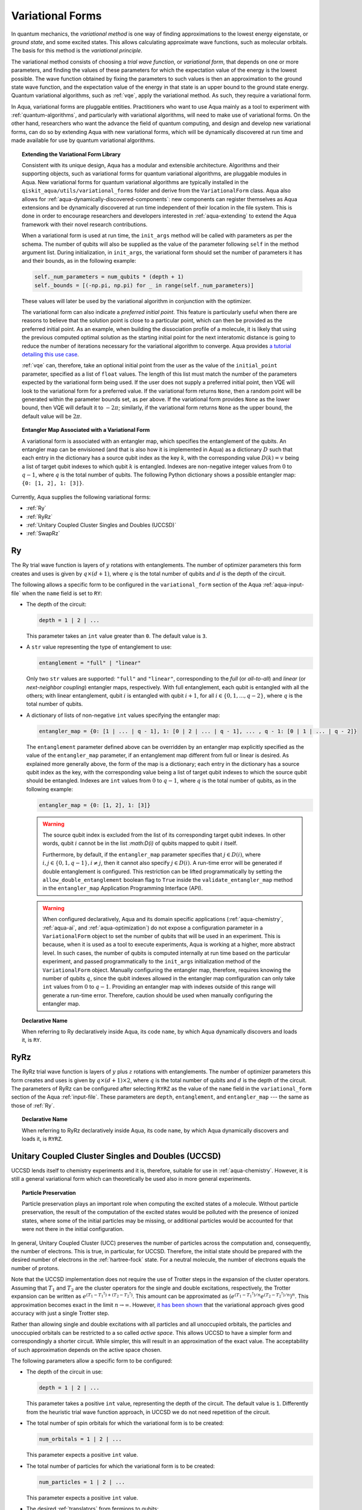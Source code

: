 .. _variational-forms:

=================
Variational Forms
=================

In quantum mechanics, the *variational method* is one way of finding approximations to the lowest energy
eigenstate, or *ground state*, and some excited states. This allows calculating approximate wave functions,
such as molecular orbitals.  The basis for this method is the *variational principle*.

The variational method consists of choosing a *trial wave function*, or *variational form*, that depends on one
or more parameters, and finding the values of these parameters for which the expectation value of the energy
is the lowest possible.  The wave function obtained by fixing the parameters to such values is then an
approximation to the ground state wave function, and the expectation value of the energy in that state
is an upper bound to the ground state energy.  Quantum variational algorithms, such as
:ref:`vqe`, apply
the variational method.  As such, they require a variational form.

In Aqua, variational forms are pluggable entities.  Practitioners who want to use Aqua mainly
as a tool to experiment with :ref:`quantum-algorithms`, and particularly
with variational algorithms, will need to make use of variational forms.  On the other hand, researchers
who want the advance the field of quantum computing, and design and develop new variational forms, can do so
by extending Aqua with new variational forms, which will be dynamically discovered at run time and made
available for use by quantum variational algorithms.

.. topic:: Extending the Variational Form Library

    Consistent with its unique  design, Aqua has a modular and
    extensible architecture. Algorithms and their supporting objects, such as variational forms for quantum variational algorithms,
    are pluggable modules in Aqua.
    New variational forms for quantum variational algorithms are typically installed in the ``qiskit_aqua/utils/variational_forms``
    folder and derive from the ``VariationalForm`` class.
    Aqua also allows for
    :ref:`aqua-dynamically-discovered-components`: new components can register themselves
    as Aqua extensions and be dynamically discovered at run time independent of their
    location in the file system.
    This is done in order to encourage researchers and
    developers interested in
    :ref:`aqua-extending` to extend the Aqua framework with their novel research contributions.

    When a variational form is used at run time, the ``init_args`` method will be
    called with parameters as per the schema. The number of qubits will also be supplied as the value of the parameter
    following ``self`` in the method argument list. During initialization, in ``init_args``, the variational form should set the
    number of parameters it has and their bounds, as in the following example:
 
    .. code:: python

        self._num_parameters = num_qubits * (depth + 1)
        self._bounds = [(-np.pi, np.pi) for _ in range(self._num_parameters)]

    These values will later be used by the variational algorithm in conjunction with the optimizer.

    The variational form can also
    indicate a *preferred initial point*.  This feature is particularly useful when there are reasons to believe that the
    solution point is close to a particular point, which can then be provided as the preferred initial point.  As an example,
    when building the dissociation profile of a molecule, it is likely that
    using the previous computed optimal solution as the starting initial point for the next interatomic distance is going
    to reduce the number of iterations necessary for the variational algorithm to converge.  Aqua provides
    `a tutorial detailing this use case <https://github.com/Qiskit/aqua-tutorials/blob/master/chemistry/h2_vqe_initial_point.ipynb>`__.
    
    :ref:`vqe` can, therefore, take an optional initial point from the user
    as the value of the ``initial_point`` parameter, specified as a list of ``float`` values.
    The length of this list must match the number of the parameters expected by the variational form being used.
    If the user does not supply a preferred initial point, then VQE will look to the variational form for a preferred value.
    If the variational form returns ``None``,
    then a random point will be generated within the parameter bounds set, as per above.
    If the variational form provides ``None`` as the lower bound, then VQE
    will default it to :math:`-2\pi`; similarly, if the variational form returns ``None`` as the upper bound, the default value will be :math:`2\pi`.

.. seealso::

    Section ":ref:`aqua-extending`" provides more
    details on how to extend Aqua with new components.

.. topic:: Entangler Map Associated with a Variational Form

    A variational form is associated with an entangler map, which specifies the entanglement of the qubits.
    An entangler map can be envisioned (and that is also how it is implemented in Aqua)
    as a dictionary :math:`D` such that each entry in the dictionary has a source qubit
    index as the key :math:`k`, with the corresponding value :math:`D(k) = v` being a list of target qubit indexes to which qubit
    :math:`k` is entangled.  Indexes are non-negative integer values from :math:`0` to :math:`q - 1`, where :math:`q`
    is the total number of qubits.  The following Python dictionary shows a possible entangler map: ``{0: [1, 2], 1: [3]}``.

Currently, Aqua supplies the following variational forms:

- :ref:`Ry`
- :ref:`RyRz`
- :ref:`Unitary Coupled Cluster Singles and Doubles (UCCSD)`
- :ref:`SwapRz`

.. _ry:

--
Ry
--

The Ry trial wave function is layers of :math:`y` rotations with entanglements. The number of optimizer parameters this form
creates and uses is given by :math:`q \times (d + 1)`, where :math:`q` is the total number of qubits and :math:`d` is the depth of the circuit.

The following allows a specific form to be configured in the
``variational_form`` section of the Aqua
:ref:`aqua-input-file` when the ``name`` field
is set to ``RY``:

- The depth of the circuit:

  .. code:: python

      depth = 1 | 2 | ...

  This parameter takes an ``int`` value greater than ``0``.  The default value is ``3``.

- A ``str`` value representing the type of entanglement to use:

  .. code:: python

      entanglement = "full" | "linear"

  Only two ``str`` values are supported: ``"full"`` and ``"linear"``, corresponding to the *full* (or *all-to-all*) and
  *linear* (or *next-neighbor coupling*) entangler maps, respectively.  With full entanglement, each qubit is entangled with all the
  others; with linear entanglement, qubit :math:`i` is entangled with qubit :math:`i + 1`, for all :math:`i \in \{0, 1, ... , q - 2\}`,
  where :math:`q` is the total number of qubits.

- A dictionary of lists of non-negative ``int`` values specifying the entangler map:

  .. code:: python

      entangler_map = {0: [1 | ... | q - 1], 1: [0 | 2 | ... | q - 1], ... , q - 1: [0 | 1 | ... | q - 2]}

  The ``entanglement`` parameter defined above can be overridden by an entangler map explicitly specified as the value of the
  ``entangler_map`` parameter, if an entanglement map different
  from full or linear is desired.
  As explained more generally above, the form of the map is a dictionary; each entry in the dictionary has a source qubit
  index as the key, with the corresponding value being a list of target qubit indexes to which the source qubit should
  be entangled.
  Indexes are ``int`` values from :math:`0` to :math:`q-1`, where :math:`q` is the total number of qubits,
  as in the following example:
  
  .. code:: python

      entangler_map = {0: [1, 2], 1: [3]}

  .. warning::

     The source qubit index is excluded from the list of its corresponding target qubit indexes.  In other words,
     qubit :math:`i` cannot be in the list `:math:D(i)` of qubits mapped to qubit :math:`i` itself.

     Furthermore, by default, if 
     the ``entangler_map`` parameter specifies that :math:`j \in D(i)`, where :math:`i,j \in \{0, 1, q-1\}, i \neq j`, then it cannot also specify
     :math:`j \in D(i)`.  A run-time error will be generated if double entanglement is configured.  This
     restriction can be lifted programmatically by setting the ``allow_double_entanglement`` boolean flag to ``True`` inside the
     ``validate_entangler_map`` method in the ``entangler_map`` Application Programming Interface (API).

  .. warning::

     When configured declaratively,
     Aqua and its domain specific applications
     (:ref:`aqua-chemistry`, :ref:`aqua-ai`, and :ref:`aqua-optimization`) do not expose a configuration parameter in
     a ``VariationalForm`` object to set
     the number of qubits that will be used in an experiment.  This is because, when it is used as a tool to execute experiments,
     Aqua is working at a higher, more abstract level.  In such cases, the number of qubits
     is computed internally at run time based on the particular experiment, and passed programmatically to
     the ``init_args`` initialization method of the ``VariationalForm`` object.
     Manually configuring the entangler map, therefore,
     requires knowing the number of qubits :math:`q`, since the qubit indexes allowed
     in the entangler map comfiguration can only take ``int`` values from :math:`0` to :math:`q-1`.  Providing an entangler
     map with indexes outside of this range will generate a run-time error.  Therefore, caution should be used when
     manually configuring the entangler map.


.. topic:: Declarative Name

   When referring to Ry declaratively inside Aqua, its code ``name``, by which Aqua dynamically discovers and loads it,
   is ``RY``.

.. _ryrz:

----
RyRz
----

The RyRz trial wave function is layers of :math:`y` plus :math:`z` rotations with entanglements.
The number of optimizer parameters this form
creates and uses is given by :math:`q \times (d + 1) \times 2`, where :math:`q` is the total number of qubits and :math:`d` is the depth of the circuit.
The parameters of RyRz can be configured after selecting ``RYRZ`` as the value of the ``name`` field in the
``variational_form`` section of the Aqua :ref:`input-file`.  These parameters are ``depth``, ``entanglement``, and ``entangler_map`` --- the same
as those of :ref:`Ry`.

.. topic:: Declarative Name

   When referring to RyRz declaratively inside Aqua, its code ``name``, by which Aqua dynamically discovers and loads it,
   is ``RYRZ``.

.. _uccsd:

---------------------------------------------------
Unitary Coupled Cluster Singles and Doubles (UCCSD)
---------------------------------------------------

UCCSD lends itself to chemistry experiments and it is, therefore, suitable for use in
:ref:`aqua-chemistry`.
However, it is still a general variational form which can theoretically be used also in
more general experiments.

.. seealso::
    The applicability of UCCSD to chemistry is
    described in `arXiv:1805.04340 <https://arxiv.org/abs/1805.04340>`__.

.. topic:: Particle Preservation

    Particle preservation plays an important role when computing the excited states of
    a molecule.  Without particle preservation, the result of the computation of the excited states
    would be polluted with the presence of ionized states, where some of the initial particles may
    be missing, or additional particles would be accounted for that were not there in the initial
    configuration.

In general, Unitary Coupled Cluster (UCC) preserves the number of particles across the computation and, consequently,
the number of electrons.  This is true, in particular, for UCCSD.
Therefore, the initial state should be prepared with the desired number of electrons in the
:ref:`hartree-fock` state.
For a neutral molecule, the number of electrons equals
the number of protons.

Note that the UCCSD implementation does not require the use of Trotter steps in the expansion of the
cluster operators.  Assuming that :math:`T_1` and :math:`T_2` are the
cluster operators for the single and double excitations, respectively,
the Trotter expansion can be written as
:math:`e^{(T_1-{T_1}^\dagger)+(T_2-{T_2}^\dagger)}`.
This amount can be approximated as :math:`\left(e^{\left(T_1-{T_1}^\dagger\right)/n}e^{\left(T_2-{T_2}^\dagger\right)/n}\right)^n`.
This approximation becomes exact in the limit :math:`n \rightarrow \infty`.
However, `it has been shown <https://arxiv.org/abs/1805.04340>`__ that the variational approach gives good accuracy
with just a single Trotter step.

Rather than allowing single and double excitations with all particles and all unoccupied orbitals,
the particles and unoccupied orbitals can be restricted to a so called *active space*. This allows
UCCSD to have a simpler form and correspondingly a shorter circuit. While simpler, this will result in an approximation
of the exact value. The acceptability of such approximation depends on the active space chosen.

The following parameters allow a specific form to be configured:

- The depth of the circuit in use:

  .. code:: python

      depth = 1 | 2 | ...

  This parameter takes a positive ``int`` value, representing the depth of the circuit.  The default value is ``1``.
  Differently from the heuristic trial wave function approach, in UCCSD we do not need repetition of the circuit.

- The total number of spin orbitals for which the variational form is to be created:

  .. code:: python

      num_orbitals = 1 | 2 | ...

  This parameter expects a positive ``int`` value.
  
- The total number of particles for which the variational form is to be created:

  .. code:: python

      num_particles = 1 | 2 | ...

  This parameter expects a positive ``int`` value.


-  The desired :ref:`translators` from fermions to qubits:

   .. code:: python

       qubit_mapping = jordan_wigner | parity | bravyi_kitaev

   This parameter takes a value of type ``str``.  Currently, only the three values
   above are supported, but new qubit mappings can easily be plugged in.
   Specifically:

   1. ``jordan_wigner`` corresponds to the :ref:`jordan-wigner` transformation.
   2. ``parity``, the default value for the ``qubit_mapping`` parameter, corresponds to the
      :ref:`parity` mapping transformation. When this mapping is selected,
      it is possible to reduce by 2 the number of qubits required by the computation
      without loss of precision by setting the ``two_qubit_reduction`` parameter to ``True``,
      as explained next.
   3. ``bravyi_kitaev`` corresponds to the :ref:`bravyi-kitaev` transformation,
      also known as *binary-tree-based qubit mapping*.     

-  A Boolean flag specifying whether or not to apply the precision-preserving two-qubit reduction
   optimization:

   .. code:: python

       two_qubit_reduction : bool

   The default value for this parameter is ``True``.
   When the parity mapping is selected, and ``two_qubit_reduction`` is set to ``True``,
   then the operator can be reduced by two qubits without loss
   of precision.

   .. warning::
       If the mapping from fermionic to qubit is set to something other than
       the parity mapping, the value assigned to ``two_qubit_reduction`` is ignored.

- The number of time slices to use in the expansion:

  .. code::

      num_time_slices = 0 | 1 | ...

  This parameter expects a non-negative ``int`` value.  The default value is ``1``.
  
- A list of occupied orbitals whose particles are to be used in the creation of single
  and double excitations:

  .. code:: python

      active_occupied = [int, int, ... , int]

  This parameter expects to be assigned a list of ``int`` values. By default, ``active_occupied`` is
  assigned ``None``, corresponding to a configuration in which none of occupied orbitals is excluded
  from the computation.
  Spin orbitals are as in the diagram below, where ``No`` and ``Nv`` indicate the number of
  active occupied alpha orbitals and active unoccupied virtual alpha orbitals, respectively.
   
  .. code::

                 alpha or up electrons                          beta or down electrons
    /-------------------------------------------\   /-------------------------------------------\
    0      1           No-1 No             No+Nv-1  No+Nv                                 2(No+Nv)-1
    \---------------------/\--------------------/   \--------------------/\---------------------/
             occupied             virtual                  occupied                virtual
             
    0---------------------n 0-------------------m
        active_occupied       active_unoccupied
             range                  range 

  The ``int`` values in the ``active_occupied`` list are orbital indices ranging from ``0`` to ``n``,
  where ``n = No - 1``. The user needs only to supply
  the indexes of the active occupied alpha orbitals desired in the computation, 
  as the indexes of the active occupied beta orbitals can be computed.
  Indexes can be given with negative numbers too, in
  which case ``-1`` is the highest occupied orbital, ``-2`` the next one down, and so on.

- A list of active unoccupied orbitals to be used in the creation of single and double excitations:

  .. code::

      active_unoccupied = [int, int, ... , int]

  This parameter expects to be assigned a list of ``int`` values.  By default, the default value assigned
  to `active_unoccupied` is ``None``, which corresponds to the configuration in which none of the unoccupied orbitals
  is excluded from the computation.
  Particles from the ``active_occupied`` list are only allowed to be excited into
  orbitals defined by the ``active_unoccupied`` list.      

  Assuming that ``Nv`` is the number of active unoccupied virtual alpha orbitals,
  the ``int`` values in the ``active_unoccupied`` list are orbital indices ranging from ``0`` to ``m``, where ``m = Nv - 1``.
  The user needs only to supply
  the indexes of the active unoccupied virtual alpha orbitals, as the indexes of the active unoccupied virtual beta orbitals
  can be computed.
  Indexes can be given with negative numbers too, in
  which case ``-1`` is the highest unoccupied virtual orbital, ``-2`` the next one down, and so on.

.. note::

    When executing an Aqua Chemistry problem, the user can configure two parameters in the ``operator``
    section of the Aqua Chemistry
    :ref:`aqua-chemistry-input-file`:
    ``freeze_core`` and ``orbital_reduction``.  These two parameters effectively allow the user
    to specify a set of orbitals to be removed from the computation of the molecular energy.
    Thus the orbitals configurable through UCCSD do not include the orbitals removed via
    the ``freeze_core`` and ``orbital_reduction`` parameters.  The orbitals remaining after that removal
    are reindexed and  partitioned according to the following:

    a. The indexes in the ``active_occupied`` list range from ``0`` to ``n``.
    b. The indexes in the ``active_unoccupied`` list range from ``0`` to ``m``.

.. note::

    When the ``auto_substitutions`` flag in the ``problem`` section of the Aqua Chemistry
    :ref:`aqua-chemistry-input-file`
    is set to ``True``, which is the default, the values of parameters 
    ``num_particles`` and ``num_orbitals`` are automatically computed by Aqua Chemistry
    when ``UCCSD`` is selected as the value of the ``name`` parameter in the ``variational_forms`` section.
    As such, their configuration is disabled; the user will not be required, or even allowed, to assign values to
    these two parameters.  This is also reflected in the :ref:`aqua-chemistry-gui`, where
    these parameters will be grayed out and uneditable as long as ``auto_substitutions`` is set to ``True``
    in the ``problem`` section.
    Furthermore, Aqua Chemistry automatically sets
    parameters ``qubit_mapping`` and ``two_qubit_reduction`` in section ``variational_form`` when
    ``UCCSD`` is selected as the value of the ``name``
    parameter.  Specifically, Aqua Chemistry sets ``qubit_mapping`` and ``two_qubit_reduction``
    to the values the user assigned to them in the ``operator`` section
    of the input file in order to enforce parameter/value matching across these different
    sections.  As a result, the user will only have to configure ``qubit_mapping``
    and ``two_qubit_reduction`` in the ``operator`` section; the configuration of these two
    parameters in section ``variational_form`` is disabled,
    as reflected also in the GUI, where the values of these two parameters are only
    editable in the ``operator`` section, and otherwise grayed out in the
    ``variational_form`` sections.

    On the other hand, if ``auto_substitutions`` is set to ``False``,
    then the end user has the full responsibility for the entire
    configuration.

.. warning::

    Setting ``auto_substitutions`` to ``False``, while
    made possible for experimental purposes, should only
    be done with extreme care, since it could easily lead to misconfiguring
    the entire experiment and producing imprecise results.

.. topic:: Declarative Name

   When referring to UCCSD declaratively inside Aqua, its code ``name``, by which Aqua dynamically discovers and loads it,
   is ``UCCSD``.
 
.. _swaprz:

------
SwapRz
------

This trial wave function is layers of swap plus :math:`z` rotations with entanglements.
It was designed principally to be a particle-preserving variational form for
:ref:`aqua-chemistry`.

.. warning::

    Particle preservation with SwapRz is not guaranteed unless SwapRz is used in conjunction with
    the :ref:`jordan-wigner` qubit mapping and the :ref:`hartree-fock` initial state.

The parameters of SwapRz can be configured after selecting ``SWAPRZ`` as the value of the ``name`` field in the
``variational_form`` section of the Aqua
:ref:`aqua-input file`.  These parameters are ``depth``. ``entanglement``, and ``entangler_map`` --- the same
as those of :ref:`Ry`.

Based on the notation introduced above for the entangler map associated with a variational form,
the number of optimizer parameters SwapRz creates and uses is given by
:math:`q + d \times \left(q + \sum_{k=0}^{q-1}|D(k)|\right)`, where :math:`|D(k)|` denotes the *cardinality* of
:math:`D(k)` or, more precisely, the *length* of :math:`D(k)` (since :math:`D(k)` is not
just a set, but a list).

.. topic:: Particle Preservation

    Particle preservation plays an important role when computing the excited states of
    a molecule.  Without particle preservation, the result of the computation of the excited states
    would be polluted with the presence of ionized states, where some of the initial particles may
    be missing, or additional particles would be accounted for that were not there in the initial
    configuration.

.. topic:: Declarative Name

    When referring to SwapRz declaratively inside Aqua, its code ``name``, by which Aqua dynamically discovers and loads it,
    is ``SWAPRZ``.
